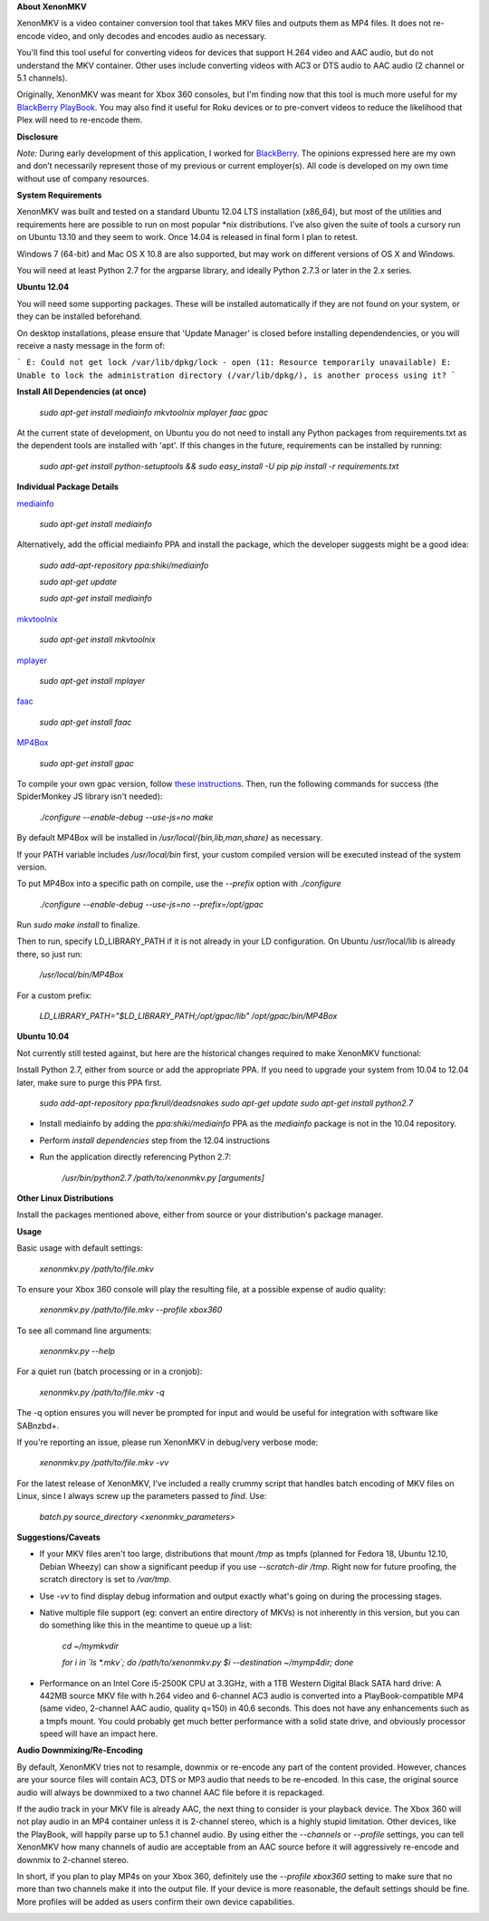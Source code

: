 **About XenonMKV**

XenonMKV is a video container conversion tool that takes MKV files and outputs them as MP4 files. It does not re-encode video, and only decodes and encodes audio as necessary.

You'll find this tool useful for converting videos for devices that support H.264 video and AAC audio, but do not understand the MKV container. Other uses include converting videos with AC3 or DTS audio to AAC audio (2 channel or 5.1 channels).

Originally, XenonMKV was meant for Xbox 360 consoles, but I'm finding now that this tool is much more useful for my `BlackBerry PlayBook <http://blackberry.com/playbook>`_. You may also find it useful for Roku devices or to pre-convert videos to reduce the likelihood that Plex will need to re-encode them.

**Disclosure**

*Note:* During early development of this application, I worked for `BlackBerry <http://blackberry.com>`_. The opinions expressed here are my own and don’t necessarily represent those of my previous or current employer(s). All code is developed on my own time without use of company resources.

**System Requirements**

XenonMKV was built and tested on a standard Ubuntu 12.04 LTS installation (x86_64), but most of the utilities and requirements here are possible to run on most popular \*nix distributions. I've also given the suite of tools a cursory run on Ubuntu 13.10 and they seem to work. Once 14.04 is released in final form I plan to retest.

Windows 7 (64-bit) and Mac OS X 10.8 are also supported, but may work on different versions of OS X and Windows.

You will need at least Python 2.7 for the argparse library, and ideally 
Python 2.7.3 or later in the 2.x series.

**Ubuntu 12.04**

You will need some supporting packages. These will be installed automatically
if they are not found on your system, or they can be installed beforehand.

On desktop installations, please ensure that 'Update Manager' is closed before installing dependendencies, or
you will receive a nasty message in the form of:

```
E: Could not get lock /var/lib/dpkg/lock - open (11: Resource temporarily unavailable)
E: Unable to lock the administration directory (/var/lib/dpkg/), is another process using it?
```

**Install All Dependencies (at once)**

    *sudo apt-get install mediainfo mkvtoolnix mplayer faac gpac*

At the current state of development, on Ubuntu you do not need to install
any Python packages from requirements.txt as the dependent tools are installed with 'apt'. 
If this changes in the future, requirements can be installed by running:

    *sudo apt-get install python-setuptools && sudo easy_install -U pip*
    *pip install -r requirements.txt*

**Individual Package Details**

`mediainfo <http://mediainfo.sourceforge.net/en/Download/Ubuntu>`_

    *sudo apt-get install mediainfo*

Alternatively, add the official mediainfo PPA and install the package, which the developer suggests might be a good idea:

    *sudo add-apt-repository ppa:shiki/mediainfo*

    *sudo apt-get update*

    *sudo apt-get install mediainfo*

`mkvtoolnix <http://www.bunkus.org/videotools/mkvtoolnix/downloads.html>`_

    *sudo apt-get install mkvtoolnix*

`mplayer <http://www.mplayerhq.hu/design7/news.html>`_

    *sudo apt-get install mplayer*

`faac <http://www.audiocoding.com/downloads.html>`_

    *sudo apt-get install faac*

`MP4Box <https://sourceforge.net/projects/gpac/>`_

    *sudo apt-get install gpac*

To compile your own gpac version, follow `these instructions <http://gpac.wp.mines-telecom.fr/2011/04/20/compiling-gpac-on-ubuntu/>`_. Then, run the following commands for success (the SpiderMonkey JS library isn't needed):

    *./configure --enable-debug --use-js=no*
    *make*

By default MP4Box will be installed in `/usr/local/{bin,lib,man,share}` as necessary.

If your PATH variable includes `/usr/local/bin` first, your custom compiled version will be executed instead of the system version.

To put MP4Box into a specific path on compile, use the `--prefix` option with `./configure`

    *./configure --enable-debug --use-js=no --prefix=/opt/gpac*

Run `sudo make install` to finalize.

Then to run, specify LD_LIBRARY_PATH if it is not already in your LD configuration. On Ubuntu /usr/local/lib is already there, so just run:

    */usr/local/bin/MP4Box*

For a custom prefix:

    *LD_LIBRARY_PATH="$LD_LIBRARY_PATH;/opt/gpac/lib" /opt/gpac/bin/MP4Box*

**Ubuntu 10.04**

Not currently still tested against, but here are the historical changes required to make XenonMKV functional:

Install Python 2.7, either from source or add the appropriate PPA. If you need to upgrade your system from 10.04 to 12.04 later, make sure to purge this PPA first.

    *sudo add-apt-repository ppa:fkrull/deadsnakes*
    *sudo apt-get update*
    *sudo apt-get install python2.7*

- Install mediainfo by adding the `ppa:shiki/mediainfo` PPA as the *mediainfo* package is not in the 10.04 repository.

- Perform *install dependencies* step from the 12.04 instructions
- Run the application directly referencing Python 2.7:

    */usr/bin/python2.7 /path/to/xenonmkv.py [arguments]*

**Other Linux Distributions**

Install the packages mentioned above, either from source or your distribution's package manager.

**Usage**

Basic usage with default settings:

    *xenonmkv.py /path/to/file.mkv*

To ensure your Xbox 360 console will play the resulting file, at a possible expense
of audio quality:

    *xenonmkv.py /path/to/file.mkv --profile xbox360*

To see all command line arguments:

    *xenonmkv.py --help*

For a quiet run (batch processing or in a cronjob):

    *xenonmkv.py /path/to/file.mkv -q*

The -q option ensures you will never be prompted for input and would be useful
for integration with software like SABnzbd+.

If you're reporting an issue, please run XenonMKV in debug/very verbose mode:

    *xenonmkv.py /path/to/file.mkv -vv*

For the latest release of XenonMKV, I've included a really crummy script that handles batch encoding of MKV files on Linux, since I always screw up the parameters passed to `find`. Use:

    *batch.py source_directory <xenonmkv_parameters>*

**Suggestions/Caveats**

- If your MKV files aren't too large, distributions that mount `/tmp` as tmpfs (planned for Fedora 18, Ubuntu 12.10, Debian Wheezy) can show a significant peedup if you use `--scratch-dir /tmp`. Right now for future proofing, the scratch directory is set to `/var/tmp`.

- Use `-vv` to find display debug information and output exactly what's going on during the processing stages.

- Native multiple file support (eg: convert an entire directory of MKVs) is not inherently in this version, but you can do something like this in the meantime to queue up a list:

        *cd ~/mymkvdir*

        *for i in `ls *.mkv`; do /path/to/xenonmkv.py $i --destination ~/mymp4dir; done*

- Performance on an Intel Core i5-2500K CPU at 3.3GHz, with a 1TB Western Digital Black SATA hard drive: A 442MB source MKV file with h.264 video and 6-channel AC3 audio is converted into a PlayBook-compatible MP4 (same video, 2-channel AAC audio, quality q=150) in 40.6 seconds. This does not have any enhancements such as a tmpfs mount. You could probably get much better performance with a solid state drive, and obviously processor speed will have an impact here.

**Audio Downmixing/Re-Encoding**

By default, XenonMKV tries not to resample, downmix or re-encode any part of the content provided. However, chances are your source files will contain AC3, DTS or MP3 audio that needs to be re-encoded. In this case, the original source audio will always be downmixed to a two channel AAC file before it is repackaged.

If the audio track in your MKV file is already AAC, the next thing to consider is your playback device. The Xbox 360 will not play audio in an MP4 container unless it is 2-channel stereo, which is a highly stupid limitation. Other devices, like the PlayBook, will happily parse up to 5.1 channel audio. By using either the `--channels` or `--profile` settings, you can tell XenonMKV how many channels of audio are acceptable from an AAC source before it will aggressively re-encode and downmix to 2-channel stereo.

In short, if you plan to play MP4s on your Xbox 360, definitely use the `--profile xbox360` setting to make sure that no more than two channels make it into the output file. If your device is more reasonable, the default settings should be fine. More profiles will be added as users confirm their own device capabilities.


.. image:: https://badges.gitter.im/xenonmkv/Lobby.svg
   :alt: Join the chat at https://gitter.im/xenonmkv/Lobby
   :target: https://gitter.im/xenonmkv/Lobby?utm_source=badge&utm_medium=badge&utm_campaign=pr-badge&utm_content=badge